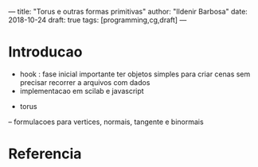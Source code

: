 ---
title: "Torus e outras formas primitivas"
author: "Ildenir Barbosa"
date: 2018-10-24
draft: true
tags: [programming,cg,draft]
---


* Introducao
- hook : fase inicial importante ter objetos simples para criar cenas sem precisar
  recorrer a arquivos com dados
- implementacao em scilab e javascript


- torus
-- formulacoes para vertices, normais, tangente e binormais



* Referencia
